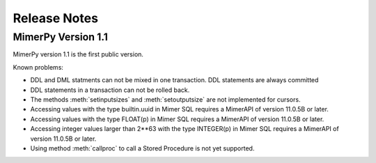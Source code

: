 ***************
Release Notes
***************

.. _sec-release-notes:

MimerPy Version 1.1
-------------------
MimerPy version 1.1 is the first public version.

Known problems:

* DDL and DML statments can not be mixed in one transaction.
  DDL statements are always committed

* DDL statements in a transaction can not be rolled back.

* The methods :meth:`setinputsizes` and :meth:`setoutputsize` are not
  implemented for cursors.

* Accessing values with the type builtin.uuid in Mimer SQL requires a
  MimerAPI of version 11.0.5B or later.

* Accessing values with the type FLOAT(p) in Mimer SQL requires a
  MimerAPI of version 11.0.5B or later.

* Accessing integer values larger than 2**63 with the type INTEGER(p)
  in Mimer SQL requires a MimerAPI of version 11.0.5B or later.

* Using method :meth:`callproc` to call a Stored Procedure is not yet
  supported.
